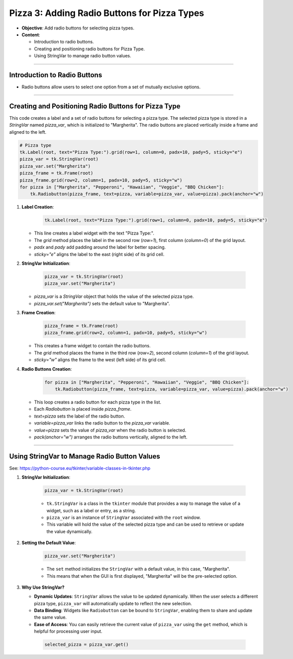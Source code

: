 =============================================================
Pizza 3: Adding Radio Buttons for Pizza Types
=============================================================

.. image:: images/pizza_3.png
    :scale: 50%

- **Objective**: Add radio buttons for selecting pizza types.
- **Content**:

  - Introduction to radio buttons.
  - Creating and positioning radio buttons for Pizza Type.
  - Using StringVar to manage radio button values.

----

Introduction to Radio Buttons
--------------------------------

- Radio buttons allow users to select one option from a set of mutually exclusive options.

----

Creating and Positioning Radio Buttons for Pizza Type
----------------------------------------------------------------

| This code creates a label and a set of radio buttons for selecting a pizza type. The selected pizza type is stored in a `StringVar` named `pizza_var`, which is initialized to "Margherita". The radio buttons are placed vertically inside a frame and aligned to the left.

.. code-block:: python

    # Pizza type
    tk.Label(root, text="Pizza Type:").grid(row=1, column=0, padx=10, pady=5, sticky="e")
    pizza_var = tk.StringVar(root)
    pizza_var.set("Margherita")
    pizza_frame = tk.Frame(root)
    pizza_frame.grid(row=2, column=1, padx=10, pady=5, sticky="w")
    for pizza in ["Margherita", "Pepperoni", "Hawaiian", "Veggie", "BBQ Chicken"]:
        tk.Radiobutton(pizza_frame, text=pizza, variable=pizza_var, value=pizza).pack(anchor="w")


1. **Label Creation**:

    .. code-block::

      tk.Label(root, text="Pizza Type:").grid(row=1, column=0, padx=10, pady=5, sticky="e")

   - This line creates a label widget with the text "Pizza Type:".
   - The `grid` method places the label in the second row (`row=1`), first column (`column=0`) of the grid layout.
   - `padx` and `pady` add padding around the label for better spacing.
   - `sticky="e"` aligns the label to the east (right side) of its grid cell.


2. **StringVar Initialization**:

    .. code-block::

        pizza_var = tk.StringVar(root)
        pizza_var.set("Margherita")

   - `pizza_var` is a `StringVar` object that holds the value of the selected pizza type.
   - `pizza_var.set("Margherita")` sets the default value to "Margherita".


3. **Frame Creation**:

    .. code-block::

        pizza_frame = tk.Frame(root)
        pizza_frame.grid(row=2, column=1, padx=10, pady=5, sticky="w")

   - This creates a frame widget to contain the radio buttons.
   - The `grid` method places the frame in the third row (`row=2`), second column (`column=1`) of the grid layout.
   - `sticky="w"` aligns the frame to the west (left side) of its grid cell.


4. **Radio Buttons Creation**:

    .. code-block::

        for pizza in ["Margherita", "Pepperoni", "Hawaiian", "Veggie", "BBQ Chicken"]:
            tk.Radiobutton(pizza_frame, text=pizza, variable=pizza_var, value=pizza).pack(anchor="w")

   - This loop creates a radio button for each pizza type in the list.
   - Each `Radiobutton` is placed inside `pizza_frame`.
   - `text=pizza` sets the label of the radio button.
   - `variable=pizza_var` links the radio button to the `pizza_var` variable.
   - `value=pizza` sets the value of `pizza_var` when the radio button is selected.
   - `pack(anchor="w")` arranges the radio buttons vertically, aligned to the left.

----

Using StringVar to Manage Radio Button Values
----------------------------------------------------------------

See: https://python-course.eu/tkinter/variable-classes-in-tkinter.php

1. **StringVar Initialization**:

    .. code-block::

        pizza_var = tk.StringVar(root)

    - ``tk.StringVar`` is a class in the ``tkinter`` module that provides a way to manage the value of a widget, such as a label or entry, as a string.
    - ``pizza_var`` is an instance of ``StringVar`` associated with the ``root`` window.
    - This variable will hold the value of the selected pizza type and can be used to retrieve or update the value dynamically.


2. **Setting the Default Value**:

    .. code-block::

        pizza_var.set("Margherita")

    - The ``set`` method initializes the ``StringVar`` with a default value, in this case, "Margherita".
    - This means that when the GUI is first displayed, "Margherita" will be the pre-selected option.


3. **Why Use StringVar?**

   - **Dynamic Updates**: ``StringVar`` allows the value to be updated dynamically. When the user selects a different pizza type, ``pizza_var`` will automatically update to reflect the new selection.
   - **Data Binding**: Widgets like ``Radiobutton`` can be bound to ``StringVar``, enabling them to share and update the same value.
   - **Ease of Access**: You can easily retrieve the current value of ``pizza_var`` using the ``get`` method, which is helpful for processing user input.

    .. code-block::

        selected_pizza = pizza_var.get()

